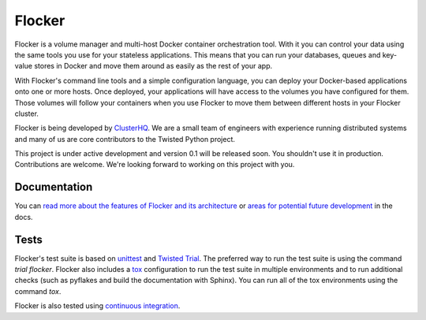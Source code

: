 =======
Flocker
=======
Flocker is a volume manager and multi-host Docker container orchestration tool.
With it you can control your data using the same tools you use for your stateless applications.
This means that you can run your databases, queues and key-value stores in Docker and move them around as easily as the rest of your app.

With Flocker's command line tools and a simple configuration language, you can deploy your Docker-based applications onto one or more hosts.
Once deployed, your applications will have access to the volumes you have configured for them.
Those volumes will follow your containers when you use Flocker to move them between different hosts in your Flocker cluster.

Flocker is being developed by `ClusterHQ`_.  
We are a small team of engineers with experience running distributed systems and many of us are core contributors to the Twisted Python project.

This project is under active development and version 0.1 will be released soon. 
You shouldn't use it in production.
Contributions are welcome.
We're looking forward to working on this project with you. 

Documentation
-------------
You can `read more about the features of Flocker and its architecture`_ or `areas for potential future development`_ in the docs.

Tests
-----

Flocker's test suite is based on `unittest`_ and `Twisted Trial`_.
The preferred way to run the test suite is using the command `trial flocker`.
Flocker also includes a `tox`_ configuration to run the test suite in multiple environments and to run additional checks
(such as pyflakes and build the documentation with Sphinx).
You can run all of the tox environments using the command `tox`.

Flocker is also tested using `continuous integration`_.

.. _ClusterHQ: https://clusterhq.com/
.. _read more about the features of Flocker and its architecture: https://github.com/hybridlogic/flocker/blob/update-readme-add-intro-doc-141/docs/flocker-intro.rst
.. _areas for potential future development: https://github.com/hybridlogic/flocker/blob/update-readme-add-intro-doc-141/docs/roadmap.rst
.. _unittest: https://docs.python.org/2/library/unittest.html
.. _Twisted Trial: https://twistedmatrix.com/trac/wiki/TwistedTrial
.. _tox: https://tox.readthedocs.org/
.. _continuous integration: http://build.flocker.hybridcluster.net/